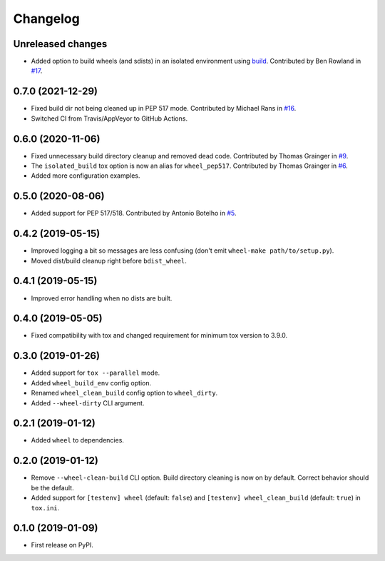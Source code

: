 
Changelog
=========

Unreleased changes
------------------

* Added option to build wheels (and sdists) in an isolated environment using `build <https://github.com/pypa/build>`_.
  Contributed by Ben Rowland in `#17 <https://github.com/ionelmc/tox-wheel/pull/17>`_.

0.7.0 (2021-12-29)
------------------

* Fixed build dir not being cleaned up in PEP 517 mode.
  Contributed by Michael Rans in `#16 <https://github.com/ionelmc/tox-wheel/pull/16>`_.
* Switched CI from Travis/AppVeyor to GitHub Actions.

0.6.0 (2020-11-06)
------------------

* Fixed unnecessary build directory cleanup and removed dead code.
  Contributed by Thomas Grainger in `#9 <https://github.com/ionelmc/tox-wheel/pull/9>`_.
* The ``isolated_build`` tox option is now an alias for ``wheel_pep517``.
  Contributed by Thomas Grainger in `#6 <https://github.com/ionelmc/tox-wheel/pull/6>`_.
* Added more configuration examples.

0.5.0 (2020-08-06)
------------------

* Added support for PEP 517/518.
  Contributed by Antonio Botelho in `#5 <https://github.com/ionelmc/tox-wheel/pull/5>`_.

0.4.2 (2019-05-15)
------------------

* Improved logging a bit so messages are less confusing (don't emit ``wheel-make path/to/setup.py``).
* Moved dist/build cleanup right before ``bdist_wheel``.

0.4.1 (2019-05-15)
------------------

* Improved error handling when no dists are built.

0.4.0 (2019-05-05)
------------------

* Fixed compatibility with tox and changed requirement for minimum tox version to 3.9.0.

0.3.0 (2019-01-26)
------------------

* Added support for ``tox --parallel`` mode.
* Added ``wheel_build_env`` config option.
* Renamed ``wheel_clean_build`` config option to ``wheel_dirty``.
* Added ``--wheel-dirty`` CLI argument.

0.2.1 (2019-01-12)
------------------

* Added ``wheel`` to dependencies.

0.2.0 (2019-01-12)
------------------

* Remove ``--wheel-clean-build`` CLI option. Build directory cleaning is now on by default.
  Correct behavior should be the default.
* Added support for ``[testenv] wheel`` (default: ``false``) and ``[testenv] wheel_clean_build`` (default: ``true``)
  in ``tox.ini``.

0.1.0 (2019-01-09)
------------------

* First release on PyPI.
